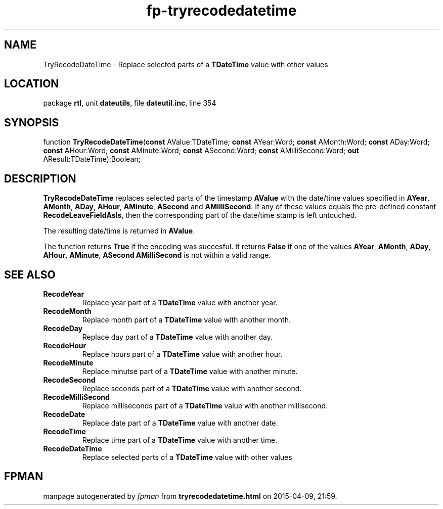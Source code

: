 .\" file autogenerated by fpman
.TH "fp-tryrecodedatetime" 3 "2014-03-14" "fpman" "Free Pascal Programmer's Manual"
.SH NAME
TryRecodeDateTime - Replace selected parts of a \fBTDateTime\fR value with other values
.SH LOCATION
package \fBrtl\fR, unit \fBdateutils\fR, file \fBdateutil.inc\fR, line 354
.SH SYNOPSIS
function \fBTryRecodeDateTime\fR(\fBconst\fR AValue:TDateTime; \fBconst\fR AYear:Word; \fBconst\fR AMonth:Word; \fBconst\fR ADay:Word; \fBconst\fR AHour:Word; \fBconst\fR AMinute:Word; \fBconst\fR ASecond:Word; \fBconst\fR AMilliSecond:Word; \fBout\fR AResult:TDateTime):Boolean;
.SH DESCRIPTION
\fBTryRecodeDateTime\fR replaces selected parts of the timestamp \fBAValue\fR with the date/time values specified in \fBAYear\fR, \fBAMonth\fR, \fBADay\fR, \fBAHour\fR, \fBAMinute\fR, \fBASecond\fR and \fBAMilliSecond\fR. If any of these values equals the pre-defined constant \fBRecodeLeaveFieldAsIs\fR, then the corresponding part of the date/time stamp is left untouched.

The resulting date/time is returned in \fBAValue\fR.

The function returns \fBTrue\fR if the encoding was succesful. It returns \fBFalse\fR if one of the values \fBAYear\fR, \fBAMonth\fR, \fBADay\fR, \fBAHour\fR, \fBAMinute\fR, \fBASecond\fR \fBAMilliSecond\fR is not within a valid range.


.SH SEE ALSO
.TP
.B RecodeYear
Replace year part of a \fBTDateTime\fR value with another year.
.TP
.B RecodeMonth
Replace month part of a \fBTDateTime\fR value with another month.
.TP
.B RecodeDay
Replace day part of a \fBTDateTime\fR value with another day.
.TP
.B RecodeHour
Replace hours part of a \fBTDateTime\fR value with another hour.
.TP
.B RecodeMinute
Replace minutse part of a \fBTDateTime\fR value with another minute.
.TP
.B RecodeSecond
Replace seconds part of a \fBTDateTime\fR value with another second.
.TP
.B RecodeMilliSecond
Replace milliseconds part of a \fBTDateTime\fR value with another millisecond.
.TP
.B RecodeDate
Replace date part of a \fBTDateTime\fR value with another date.
.TP
.B RecodeTime
Replace time part of a \fBTDateTime\fR value with another time.
.TP
.B RecodeDateTime
Replace selected parts of a \fBTDateTime\fR value with other values

.SH FPMAN
manpage autogenerated by \fIfpman\fR from \fBtryrecodedatetime.html\fR on 2015-04-09, 21:59.

